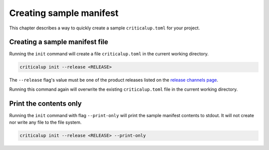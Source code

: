 .. SPDX-FileCopyrightText: The Ferrocene Developers
.. SPDX-License-Identifier: MIT OR Apache-2.0

.. _creating_sample_manifest:

Creating sample manifest
========================

This chapter describes a way to quickly create a sample ``criticalup.toml`` for your project.

Creating a sample manifest file
-------------------------------

Running the ``init`` command will create a file ``criticalup.toml`` in the current working directory.

.. code-block::

   criticalup init --release <RELEASE>


The ``--release`` flag's value must be one of the product releases listed on the `release
channels page <https://releases.ferrocene.dev/ferrocene/index.html>`_.

Running this command again will overwrite the existing ``criticalup.toml`` file in the current working directory.

Print the contents only
-----------------------

Running the ``init`` command with flag ``--print-only`` will print the sample manifest contents to stdout. It will not create nor write any file to the file system.

.. code-block::

   criticalup init --release <RELEASE> --print-only
